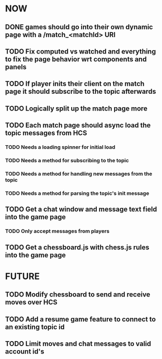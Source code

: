 * NOW
** DONE games should go into their own dynamic page with a /match_<matchId> URI
** TODO Fix computed vs watched and everything to fix the page behavior wrt components and panels
** TODO If player inits their client on the match page it should subscribe to the topic afterwards
** TODO Logically split up the match page more
** TODO Each match page should async load the topic messages from HCS
*** TODO Needs a loading spinner for initial load
*** TODO Needs a method for subscribing to the topic
*** TODO Needs a method for handling new messages from the topic
*** TODO Needs a method for parsing the topic's init message
** TODO Get a chat window and message text field into the game page
*** TODO Only accept messages from players
** TODO Get a chessboard.js with chess.js rules into the game page
* FUTURE
** TODO Modify chessboard to send and receive moves over HCS
** TODO Add a resume game feature to connect to an existing topic id
** TODO Limit moves and chat messages to valid account id's

